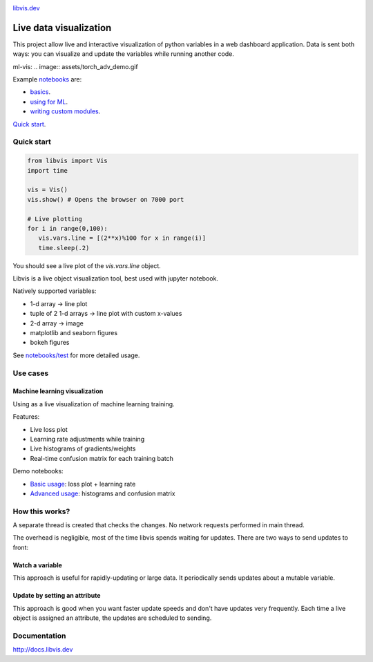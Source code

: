 
.. raw:: html

    <div align="center">
        <a href="http://libvis.dev>
        <img width="312px" alt="libvis logo" src="assets/libvis.png"/>
        </a>
    </div>
    

.. image:: https://libvis.dev/libvis-sm.png


.. image:: https://img.shields.io/pypi/v/libvis.svg
    :target: https://pypi.python.org/pypi/libvis
    :alt: PyPi version
    

`libvis.dev <https://libvis.dev>`_

Live data visualization
=======================


This project allow live and interactive visualization of python variables
in a web dashboard application.
Data is sent both ways: you can visualize and update the
variables while running another code.


_`ml-vis`:
.. image:: assets/torch_adv_demo.gif


Example `notebooks <notebooks>`_ are:

- `basics <notebooks/test.ipynb>`_.
- `using for ML  <notebooks/libvis_with_pytorch.ipynb>`_.
- `writing custom modules <notebooks/modules.ipynb>`_.

`Quick start <http://docs.libvis.dev/usage/quickstart.html#>`_.


Quick start
-----------

.. code-block:: python

   from libvis import Vis
   import time

   vis = Vis()
   vis.show() # Opens the browser on 7000 port 

   # Live plotting
   for i in range(0,100):
      vis.vars.line = [(2**x)%100 for x in range(i)]
      time.sleep(.2)

You should see a live plot of the `vis.vars.line` object.

Libvis is a live object visualization tool, best used with jupyter notebook.

Natively supported variables:

- 1-d array -> line plot
- tuple of 2 1-d arrays -> line plot with custom x-values
- 2-d array -> image
- matplotlib and seaborn figures
- bokeh figures

See `notebooks/test <notebooks/test.ipynb>`_
for more detailed usage.


Use cases
---------

.. _ml-vis:

Machine learning visualization
~~~~~~~~~~~~~~~~~~~~~~~~~~~~~~

Using as a live visualization of machine learning training.


Features:

- Live loss plot
- Learning rate adjustments while training
- Live histograms of gradients/weights
- Real-time confusion matrix for each training batch

Demo notebooks:

- `Basic usage <notebooks/libvis_with_pytorch.ipynb>`_: loss plot + learning rate
- `Advanced usage <notebooks/torch_advanced.ipynb>`_: histograms and confusion matrix

.. image:: assets/torch_adv_demo.gif



How this works?
---------------

A separate thread is created that checks the changes. No network requests performed in main thread.

The overhead is negligible, most of the time libvis spends waiting for updates.
There are two ways to send updates to front:

Watch a variable
~~~~~~~~~~~~~~~~

This approach is useful for rapidly-updating or large data.
It periodically sends updates about a mutable variable.

.. code:

    mylist = []
    vis.watch(mylist, 'mylist')

    mylist.append(2) # will be sent every 0.2 seconds by default

Update by setting an attribute
~~~~~~~~~~~~~~~~~~~~~~~~~~~~~~

This approach is good when you want faster update speeds
and don't have updates very frequently.
Each time a live object is assigned an attribute,
the updates are scheduled to sending.


.. code:

    image = libvis.modules.insatlled.Image()
    vis.vars.image = image
    image.data = test_data # sends data (almost) immediately

Documentation
-------------

http://docs.libvis.dev

